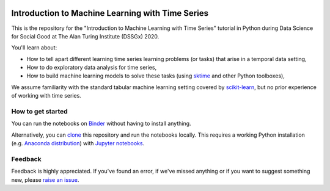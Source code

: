 .. -*- mode: rst -*-

|Binder|_

.. |binder| image:: https://mybinder.org/badge_logo.svg
.. _Binder: https://mybinder.org/v2/gh/mloning/intro-to-ml-with-time-series-DSSGx-2020/master?filepath=notebooks


Introduction to Machine Learning with Time Series
=================================================

This is the repository for the "Introduction to Machine Learning with Time
Series" tutorial in Python during Data Science for Social Good at The Alan
Turing Institute (DSSGx) 2020.

You'll learn about:

* How to tell apart different learning time series learning problems (or tasks) that arise in a temporal data setting,
* How to do exploratory data analysis for time series,
* How to build machine learning models to solve these tasks (using `sktime <https://github.com/alan-turing-institute/sktime>`_ and other Python toolboxes),

We assume familiarity with the standard tabular machine learning setting
covered by `scikit-learn <https://scikit-learn.org/stable/>`_, but no prior
experience of working with time series.

How to get started
------------------
You can run the notebooks on Binder_ without having to install anything.

Alternatively, you can `clone <https://help.github
.com/en/github/creating-cloning-and-archiving-repositories/cloning-a
-repository>`_ this repository and run the notebooks locally. This requires
a working Python installation (e.g. `Anaconda distribution <https://docs.anaconda.com/anaconda/install/>`_) with `Jupyter notebooks <https://jupyter.org/install>`_.

Feedback
--------
Feedback is highly appreciated. If you've found an error, if we've missed
anything or if you want to suggest something new, please `raise an issue
<https://github.com/mloning/intro-to-ml-with-time-series-DSSGx-2020/issues/new
/choose>`_.
